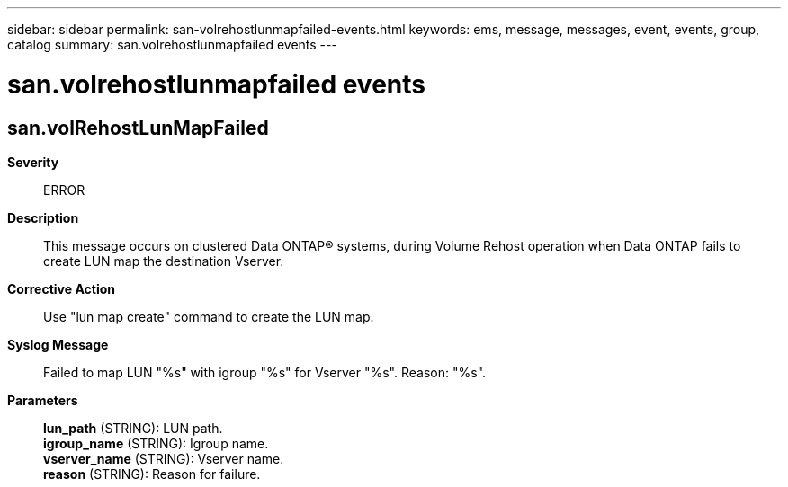 ---
sidebar: sidebar
permalink: san-volrehostlunmapfailed-events.html
keywords: ems, message, messages, event, events, group, catalog
summary: san.volrehostlunmapfailed events
---

= san.volrehostlunmapfailed events
:toclevels: 1
:hardbreaks:
:nofooter:
:icons: font
:linkattrs:
:imagesdir: ./media/

== san.volRehostLunMapFailed
*Severity*::
ERROR
*Description*::
This message occurs on clustered Data ONTAP(R) systems, during Volume Rehost operation when Data ONTAP fails to create LUN map the destination Vserver.
*Corrective Action*::
Use "lun map create" command to create the LUN map.
*Syslog Message*::
Failed to map LUN "%s" with igroup "%s" for Vserver "%s". Reason: "%s".
*Parameters*::
*lun_path* (STRING): LUN path.
*igroup_name* (STRING): Igroup name.
*vserver_name* (STRING): Vserver name.
*reason* (STRING): Reason for failure.
